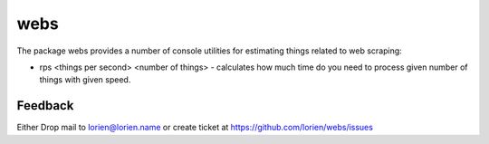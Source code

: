 ====
webs
====

The package webs provides a number of console utilities for
estimating things related to web scraping:

* rps <things per second> <number of things> - calculates how much time
  do you need to process given number of things with given speed.


Feedback
--------

Either Drop mail to lorien@lorien.name or create ticket at https://github.com/lorien/webs/issues
